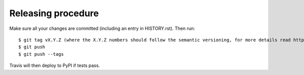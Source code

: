 Releasing procedure
-------------------

Make sure all your changes are committed (including an entry in HISTORY.rst).
Then run::

$ git tag vX.Y.Z (where the X.Y.Z numbers should follow the semantic versioning, for more details read https://semver.org/)
$ git push
$ git push --tags

Travis will then deploy to PyPI if tests pass.
